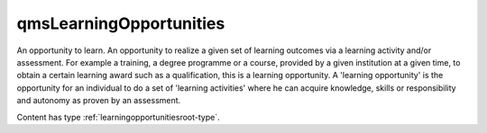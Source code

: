 .. _qmslearningopportunities-type:

qmsLearningOpportunities
========================

An opportunity to learn. An opportunity to realize a given set of learning outcomes via a learning activity and/or assessment. For example a training, a degree programme or a course, provided by a given institution at a given time, to obtain a certain learning award such as a qualification, this is a learning opportunity. A 'learning opportunity' is the opportunity for an individual to do a set of 'learning activities' where he can acquire knowledge, skills or responsibility and autonomy as proven by an assessment.

Content has type :ref:`learningopportunitiesroot-type`.

